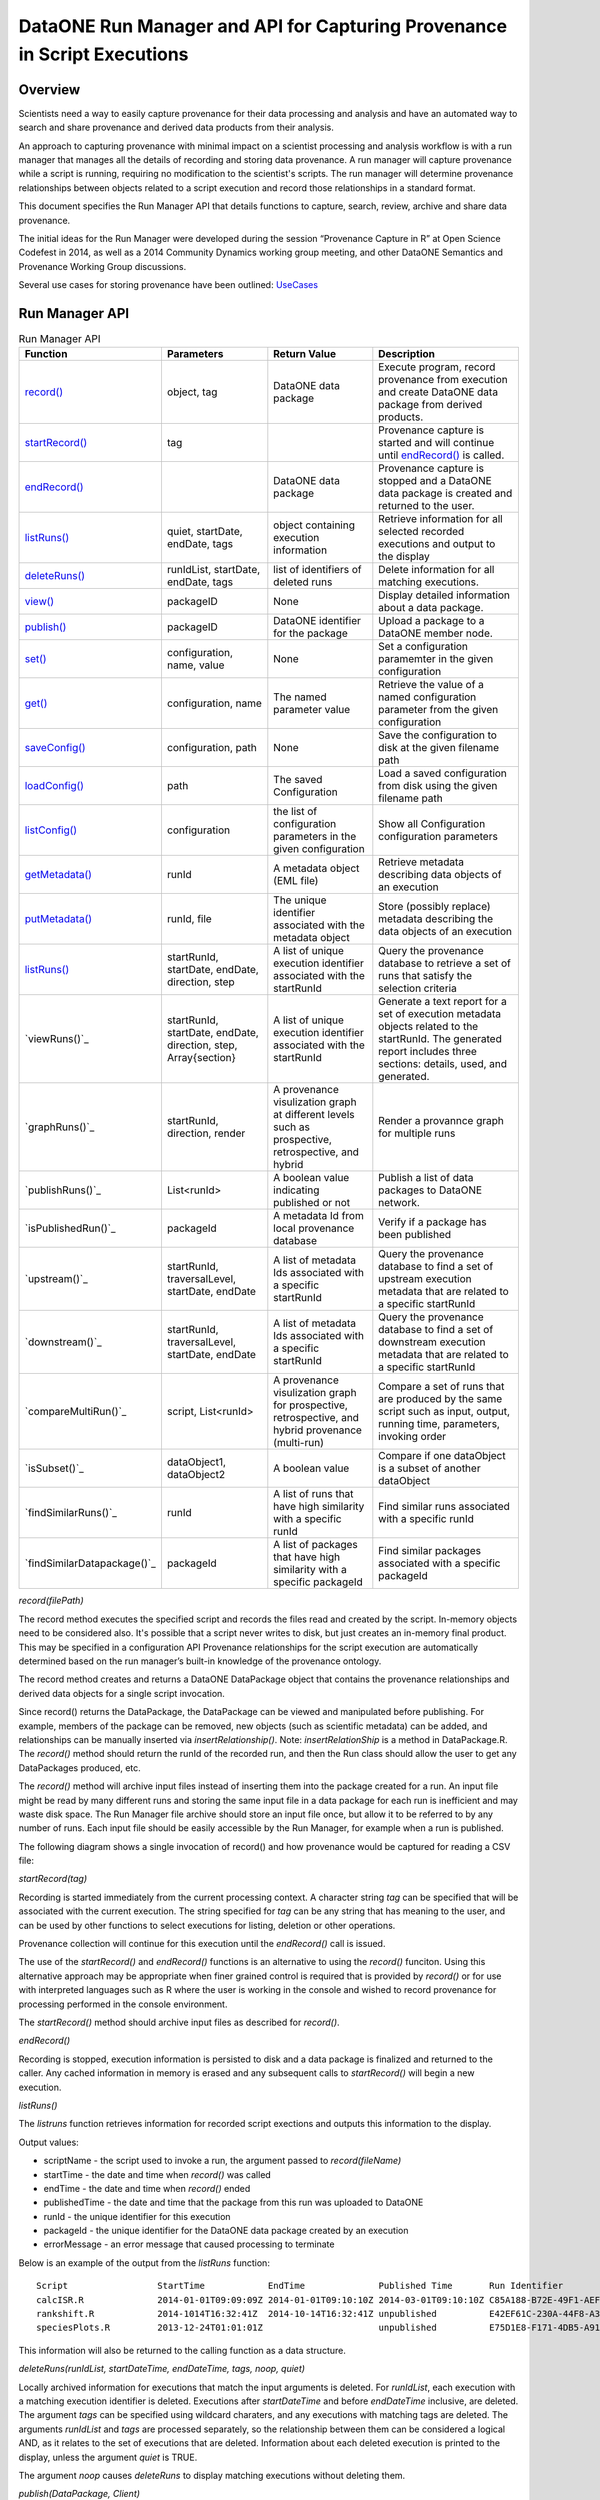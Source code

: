 
DataONE Run Manager and API for Capturing Provenance in Script Executions
=========================================================================

Overview
--------

Scientists need a way to easily capture provenance for their data processing and analysis and have 
an automated way to search and share provenance and derived data products from their analysis.

An approach to capturing provenance with minimal impact on a scientist processing and analysis workflow is with 
a run manager that manages all the details of recording and storing data provenance.  A run manager will
capture provenance while a script is running, requiring no modification to the scientist's scripts.  The run 
manager will determine provenance relationships between objects related to a script execution and record those 
relationships in a standard format.

This document specifies the Run Manager API that details functions to capture, search, review,
archive and share data provenance. 

The initial ideas for the Run Manager were developed during the session “Provenance Capture in R” at Open Science Codefest in 2014, 
as well as a 2014 Community Dynamics working group meeting, and other DataONE Semantics and Provenance Working Group discussions.

Several use cases for storing provenance have been outlined: UseCases_

.. _UseCases: https://github.com/DataONEorg/sem-prov-design/tree/master/docs/use-cases/provenance

Run Manager API
---------------

.. list-table:: Run Manager API
   :widths: 15 20 20 30
   :header-rows: 1

   * - Function
     - Parameters
     - Return Value
     - Description
   * - `record()`_
     - object, tag
     - DataONE data package
     - Execute program, record provenance from execution and create DataONE data package from derived products.
   * - `startRecord()`_
     - tag
     -
     - Provenance capture is started and will continue until `endRecord()`_ is called.
   * - `endRecord()`_
     -
     - DataONE data package
     - Provenance capture is stopped and a DataONE data package is created and returned to the user.
   * - `listRuns()`_
     - quiet, startDate, endDate, tags
     - object containing execution information
     - Retrieve information for all selected recorded executions and output to the display
   * - `deleteRuns()`_
     - runIdList, startDate, endDate, tags
     - list of identifiers of deleted runs
     - Delete information for all matching executions.
   * - `view()`_
     - packageID
     - None
     - Display detailed information about a data package.
   * - `publish()`_
     - packageID
     - DataONE identifier for the package
     - Upload a package to a DataONE member node.
   * - `set()`_
     - configuration, name, value
     - None
     - Set a configuration paramemter in the given configuration
   * - `get()`_
     - configuration, name
     - The named parameter value
     - Retrieve the value of a named configuration parameter from the given configuration
   * - `saveConfig()`_
     - configuration, path
     - None
     - Save the configuration to disk at the given filename path
   * - `loadConfig()`_
     - path
     - The saved Configuration
     - Load a saved configuration from disk using the given filename path
   * - `listConfig()`_
     - configuration
     - the list of configuration parameters in the given configuration
     - Show all Configuration configuration parameters
   * - `getMetadata()`_
     - runId
     - A metadata object (EML file)
     - Retrieve metadata describing data objects of an execution
   * - `putMetadata()`_
     - runId, file
     - The unique identifier associated with the metadata object
     - Store (possibly replace) metadata describing the data objects of an execution 
   * - `listRuns()`_
     - startRunId, startDate, endDate, direction, step
     - A list of unique execution identifier associated with the startRunId
     - Query the provenance database to retrieve a set of runs that satisfy the selection criteria	 
   * - `viewRuns()`_
     - startRunId, startDate, endDate, direction, step, Array{section}
     - A list of unique execution identifier associated with the startRunId
     - Generate a text report for a set of execution metadata objects related to the startRunId. The generated report includes three sections: details, used, and generated. 
   * - `graphRuns()`_
     - startRunId, direction, render
     - A provenance visulization graph at different levels such as prospective, retrospective, and hybrid
     - Render a provannce graph for multiple runs	  
   * - `publishRuns()`_
     - List<runId>
     - A boolean value indicating published or not
     - Publish a list of data packages to DataONE network.	
   * - `isPublishedRun()`_
     - packageId
     - A metadata Id from local provenance database
     - Verify if a package has been published 	
   * - `upstream()`_
     - startRunId, traversalLevel, startDate, endDate
     - A list of metadata Ids associated with a specific startRunId
     - Query the provenance database to find a set of upstream execution metadata that are related to a specific startRunId 	 
   * - `downstream()`_
     - startRunId, traversalLevel, startDate, endDate
     - A list of metadata Ids associated with a specific startRunId
     - Query the provenance database to find a set of downstream execution metadata that are related to a specific startRunId	 
   * - `compareMultiRun()`_
     - script, List<runId>
     - A provenance visulization graph for prospective, retrospective, and hybrid provenance (multi-run)
     - Compare a set of runs that are produced by the same script such as input, output, running time, parameters, invoking order	 	
   * - `isSubset()`_
     - dataObject1, dataObject2
     - A boolean value 
     - Compare if one dataObject is a subset of another dataObject	 
   * - `findSimilarRuns()`_
     - runId
     - A list of runs that have high similarity with a specific runId
     - Find similar runs associated with a specific runId
   * - `findSimilarDatapackage()`_
     - packageId
     - A list of packages that have high similarity with a specific packageId
     - Find similar packages associated with a specific packageId
	 	 	  	 	   	   
.. _`record()`:

*record(filePath)*

The record method executes the specified script and records the files read and created by the script. 
In-memory objects need to be considered also. It's possible that a script never writes to disk, but just
creates an in-memory final product. This may be specified in a configuration API
Provenance relationships for the script execution are automatically determined based on the run 
manager’s built-in knowledge of the provenance ontology.

The record method creates and returns a DataONE DataPackage object that contains the provenance relationships and derived data 
objects for a single script invocation. 

Since record() returns the DataPackage, the DataPackage can be viewed and manipulated before publishing. For example, 
members of the package can be removed, new objects (such as scientific metadata) can be added, and relationships can be manually inserted via *insertRelationship()*.
Note: *insertRelationShip* is a method in DataPackage.R.
The *record()* method should return the runId of the recorded run, and then the Run class should allow the user to get any DataPackages produced, etc.

The *record()* method will archive input files instead of inserting them into the package created for a run. An input file might be read by many
different runs and storing the same input file in a data package for each run is inefficient and may waste disk space. The Run Manager
file archive should store an input file once, but allow it to be referred to by any number of runs. Each input file should be easily
accessible by the Run Manager, for example when a run is published.

The following diagram shows a single invocation of record() and how provenance would be captured for reading a CSV file:

.. image:: ../use-cases/provenance/images/sequence-41.png

.. _`startRecord()`:

*startRecord(tag)*

Recording is started immediately from the current processing context. A character string *tag* can be specified that will be associated with the 
current execution. The string specified for *tag* can be any string that has meaning to the user, and can be used by other functions 
to select executions for listing, deletion or other operations.

Provenance collection will continue for this execution until the *endRecord()* call is issued.

The use of the *startRecord()* and *endRecord()* functions is an alternative to using the *record()* funciton. Using this alternative approach
may be appropriate when finer grained control is required that is provided by *record()* or for use with interpreted languages such as R where the user
is working in the console and wished to record provenance for processing performed in the console environment.

The *startRecord()* method should archive input files as described for *record()*.

.. _`endRecord()`:
  
*endRecord()*

Recording is stopped, execution information is persisted to disk and a data package is finalized and returned to the caller. Any cached information
in memory is erased and any subsequent calls to *startRecord()* will begin a new execution.

.. _`listRuns()`:
 
*listRuns()*

The *listruns* function retrieves information for recorded script exections 
and outputs this information
to the display.

Output values:

* scriptName - the script used to invoke a run, the argument passed to *record(fileName)*
* startTime - the date and time when *record()* was called
* endTime - the date and time when *record()* ended
* publishedTime - the date and time that the package from this run was uploaded to DataONE
* runId - the unique identifier for this execution
* packageId - the unique identifier for the DataONE data package created by an execution
* errorMessage - an error message that caused processing to terminate

Below is an example of the output from the *listRuns* function:

::

  Script                 StartTime            EndTime              Published Time       Run Identifier                       Package Identifier                   Error Message
  calcISR.R              2014-01-01T09:09:09Z 2014-01-01T09:10:10Z 2014-03-01T09:10:10Z C85A188-B72E-49F1-AEF4-7BFC24DA186B  948E4B78-F5B8-444D-85CD-D3453A9F06C5
  rankshift.R            2014-1014T16:32:41Z  2014-10-14T16:32:41Z unpublished          E42EF61C-230A-44F8-A33E-D69B6F4C13E9 C1713504-1005-4BD9-A935-C7BFDC670CEF 
  speciesPlots.R         2013-12-24T01:01:01Z                      unpublished          E75D1E8-F171-4DB5-A91E-F0A4082DBFCC  8452DD63-76DC-4BBD-9672-5C99A8F075AF file species-site1.csv not found

This information will also be returned to the calling function as a data structure.

.. _`deleteRuns()`:
 
*deleteRuns(runIdList, startDateTime, endDateTime, tags, noop, quiet)*

Locally archived information for executions that match the input arguments is deleted. For *runIdList*, each execution with
a matching execution identifier is deleted. Executions after *startDateTime* and before *endDateTime* 
inclusive, are deleted. The argument *tags* can be specified using wildcard charaters, and any executions
with matching tags are deleted. The arguments *runIdList* and *tags* are processed separately, so the
relationship between them can be considered a logical AND, as it relates to the set of executions that
are deleted. Information about each deleted execution is printed to the display, unless the argument
*quiet* is TRUE.

The argument *noop* causes *deleteRuns* to display matching executions without deleting them.

.. _`publish()`:

*publish(DataPackage, Client)*

The publish function will reserve DataONE identifiers for each member of the DataPackage using the 
DataONE REST API. The DataPackage that was initially created by *record()* will be recreated using these identifiers.

If the script execution used an existing DataONE object as an input (determined 
by looking for functions such as *getD1Object()* in R), then this object will not 
be aggregated in this DataPackage, but will still be referred to in provenance relationships, such as prov:used.

The complete DataPackage will be uploaded to a repository using the specified D1Client.
A configuration API will allow the scientist to set default properties like AccessPolicy, ReplicationPolicy, etc.

It may be useful for the publish() function to include a parameter for the ID format, such as a preferred DOI prefix.
Identifier creation will be configurable so the scientist have control over the format of the identifiers that they create.
  
.. _`view()`:

*view(packakeId)*

This function can be called after *record()* and before *publish()* as an easy way to preview a DataPackage 
before publishing. Warnings and other messages can be displayed, such as “Warning: There is no 
scientific metadata in this data package.” The output of view() initially be implemented text output, but it may 
be worth considering a GUI for viewing the DataPackage, such as with Shiny in R.

The *view()* outputs:

A list of members of the DataPackage
A list of the relationships between members in the DataPackage

The following is example output from the the view() function:

::

  Package identifer: 948E4B78-F5B8-444D-85CD-D3453A9F06C5
  This package was created by run: C85A188-B72E-49F1-AEF4-7BFC24DA186B
  
  Files created from this run:
  Name                            Size            Creation Date/time
  ------------------------------- --------------- ------------------
  Quercus_lobata-20131211.png     58K             2014-10-14T15:33:10Z
  resourceMap.rdf                 76K             2014-10-14T15:33:10Z


  Files used from DataONE:
  DataONE identifier              Member Node               Creation Date/time
  ------------------------------- ------------------------- ---------------------
  knb.6271.2                      knb.ecoinformatics.org    2013-01-10T08:09:10.Z

  Local data files used:
  Name                            Size            Creation Date/time
  ------------------------------- --------------- ------------------
  speciesCounts-20131211.csv      102K            2014-10-14T15:33:10Z

  DataPackage to be published to DataONE
  ======================================

  Provenance
  ----------
  Quercus_lobata.png              was generated by        plotSpecies.R
  plotSpecies.R                   used                    speciesCounts-20131211.csv
  plotSpecies.R                   was informed by         createPlot.R

  Name                            Size            Date/time created
  ---------------                 ---------       --------------------
  Quercus_lobata-20131211.png     58K             2014-10-14T15:33:10Z
  plotSpecies.R                   19K             2014-10-14T15:33:10Z
  speciesCounts-20131211.csv      102K            2014-10-14T15:33:10Z
  QL-dist-20131210.eml            220K            2014-09-20T10:10:00Z
  resourceMap.rdf                 76K             2014-10-14T15:33:10Z

.. _`set()`:

*set(configuration, name, value)*

The set method sets the value of the named parameter in the given Configuration. Parameters names can be any string, and the values may be any serializable type supported by R (when implemented in R) or Matlab (when implemented in Matlab).  A number of categories of configuration parameters are supported, including:

+---------------------------+--------------------------------+-----------------------------------+
| Configuration Category    |        Parameter               |          Description              |
+---------------------------+--------------------------------+-----------------------------------+
| Operating System          | account_name                   | The OS account username           |
| Configuration             |                                |                                   |
+---------------------------+--------------------------------+-----------------------------------+
| DataONE Configuration     | source_member_node_id          | The identifier of the DataONE     |
|                           |                                | Member Node server used as a read |
|                           |                                | only source to retrieve files.    |
|                           +--------------------------------+-----------------------------------+
|                           | target_member_node_id          | The identifier of the DataONE     |
|                           |                                | Member Node server used as a read |
|                           |                                | or write target for files.        |
|                           +--------------------------------+-----------------------------------+
|                           | coordinating_node_base_url     | The base URL of the DataONE       |
|                           |                                | Coordinating Node server.         |
|                           +--------------------------------+-----------------------------------+
|                           | format_id                      | The default object format         |
|                           |                                | identifier when creating system   |
|                           |                                | metadata and uploading files to a |
|                           |                                | Member Node. Defaults to          |
|                           |                                | application/octet-stream          |
|                           +--------------------------------+-----------------------------------+
|                           | submitter                      | The DataONE Subject DN string of  |
|                           |                                | account uploading the file to a   |
|                           |                                | Member Node.                      |
|                           +--------------------------------+-----------------------------------+
|                           | rights_holder                  | The DataONE Subject DN string of  |
|                           |                                | account with read, write, and     |
|                           |                                | changePermission permissions for  |
|                           |                                | the file being uploaded.          |
|                           +--------------------------------+-----------------------------------+
|                           | public_read_allowed            | Allow public read access to       |
|                           |                                | uploaded files. Defaults to true. |
|                           +--------------------------------+-----------------------------------+
|                           | replication_allowed            | Allow replication of files to     |
|                           |                                | preserve the integrity of the     |
|                           |                                | data file over time.              |
|                           +--------------------------------+-----------------------------------+
|                           | number_of_replicas             | The desired number of replicas of |
|                           |                                | each file uploaded to the DataONE |
|                           |                                | network.                          |
|                           +--------------------------------+-----------------------------------+
|                           | preferred_replica_node_list    | A comma-separated list of Member  |
|                           |                                | Node identifiers that are         |
|                           |                                | preferred for replica storage.    |
|                           +--------------------------------+-----------------------------------+
|                           | blocked_replica_node_list      | A comma-separated list of Member  |
|                           |                                | Node identifiers that are         |
|                           |                                | blocked from replica storage.     |
+---------------------------+--------------------------------+-----------------------------------+
| Identity Configuration    | orcid_identifier               | The researcher's ORCID identifier |
|                           |                                | from http://orcid.org. Identity   |
|                           |                                | information found via the ORCID   |
|                           |                                | API will populate or override     |
|                           |                                | other identity fields as          |
|                           |                                | appropriate.                      |
|                           +--------------------------------+-----------------------------------+
|                           | subject_dn                     | The researcher's DataONE Subject  |
|                           |                                | as a Distinguished Name string.   |
|                           |                                | If not set, defaults to the       |
|                           |                                | Subject DN found in the CILogon   |
|                           |                                | X509 certificate at the given     |
|                           |                                | certificate path.                 |
|                           +--------------------------------+-----------------------------------+
|                           | certificate_path               | The absolute file system path to  |
|                           |                                | the X509 certificate downloaded   |
|                           |                                | from https://cilogon.org. The path|
|                           |                                | includes the file name itself.    |
|                           +--------------------------------+-----------------------------------+
|                           | foaf_name                      | The Friend of a friend 'name'     |
|                           |                                | vocabulary term as defined at     |
|                           |                                | http://xmlns.com/foaf/spec/,      |
|                           |                                | typically the researchers given   |
|                           |                                | and family name together.         |
+---------------------------+--------------------------------+-----------------------------------+
| Provenance Capture        | provenance_storage_directory   | The directory used to store per   |
| Configuration             |                                | execution provenance information. |
|                           |                                | Defaults to '~/.d1/provenance'    |
|                           +--------------------------------+-----------------------------------+
|                           | capture_file_reads             | When set to true, provenance      |
|                           |                                | capture will be triggered when    |
|                           |                                | reading from files based on       |
|                           |                                | specific read commands in the     |
|                           |                                | scripting language. Default: true |
|                           +--------------------------------+-----------------------------------+
|                           | capture_file_writes            | When set to true, provenance      |
|                           |                                | capture will be triggered when    |
|                           |                                | writing to files based on         |
|                           |                                | specific write commands in the    |
|                           |                                | scripting language. Default: true |
|                           +--------------------------------+-----------------------------------+
|                           | capture_dataone_reads          | When set to true, provenance      |
|                           |                                | capture will be triggered when    |
|                           |                                | reading from DataONE MNRead.get() |
|                           |                                | API calls. Default: true          |
|                           +--------------------------------+-----------------------------------+
|                           | capture_dataone_writes         | When set to true, provenance      |
|                           |                                | capture will be triggered when    |
|                           |                                | writing with DataONE              |
|                           |                                | MNStorage.create() or             |
|                           |                                | MNStorage.update() API calls.     |
|                           |                                | Default: true                     |
|                           +--------------------------------+-----------------------------------+
|                           | capture_yesworkflow_comments   | When set to true, provenance      |
|                           |                                | capture will be triggered when    |
|                           |                                | encountering YesWorkflow inline   |
|                           |                                | comments. Default: true           |
|                           +--------------------------------+-----------------------------------+
|                           | package_metadata_template_path | The file path of a metadata       |
|                           |                                | template that is used to generate |
|                           |                                | package metadata for a run. The   |
|                           |                                | default is '~/.d1/or a run. The   |
|                           |                                | '~/.d1/package_metadata_template  |
|                           |                                | with a file extention appropriate |
|                           |                                | for the implementation.           |
+---------------------------+--------------------------------+-----------------------------------+

.. _`get()`:

*get(configuration, name)*

The get method retrieves the value of the named parameter in the given Configuration. Parameters names can be any string, many of which are listed in the categories above in the `set()`_ command.

.. _`saveConfig()`:

*saveConfig(configuration, path)*

Save all of the configuration parameters in the current Configuration to disk, given the path to a file. The
path defaults to ~/.d1/configuration.json.

.. _`loadConfig()`:

*loadConfig(path)*

Load all of the configuration parameters from a saved Configuration on disk from the given path. Returns the
Configuration object. The path defaults to ~/.d1/configuration.json.

.. _`listConfig()`:

*listConfig()*

List all of the configuration parameters from the loaded configuration as structured object, depending on the script language.

.. _`getMetadata()`:

*getMetadata(runId, seq)*

Retrieve the metadata object for the specified run so that it can be inspected and manually edited if desired. The run identifier
or sequence identifier for the run can be specified, and the metadata object for the corresponding run will be retrieved. This
assumes that only one metadata object will be maintained for a run by run manager, and that run manager knows which object
is the metadata object for a run.

.. _`putMetadata()`:

*putMetadata(runId, seq, file)*

Replace the metadata object for the specified run, specifying the run either with the run identifier, or the sequence number
for the run.

Run Manager Provenance Capture
------------------------------

The run manager overloads functions that read input and write output in 
order to capture the objects that are used and 
generated by the script execution. For example, when a script reads in a .csv file, the 
run manager can infer the triple “script execution -> prov:used -> .csv file”. 

The following provenance relationshps will be recorded:

- wasGeneratedBy
  
  When an output is created by the script execution, the run manager can infer that the ouput “prov:wasGeneratedBy” the script execution.
  
  Detection: The run manager will overload R functions such as write.csv and createD1Object() to capture the data file the script execution generates.
- used
  
  When the script execution reads input data, it can infer that the script execution “prov:used” the input data.
  
  Detection: The run manager will overload R functions such as getD1Object() and read.csv().
- wasDerivedFrom
  
  After the “prov:wasGeneratedBy”  and “prov:used” relationships are created, we can infer that a data object 
  generated by this script execution “prov:wasDerivedFrom” the inputs the script “prov:used”
- wasInformedBy
  
  When the script initially executed by record() invokes another script, the run manager can infer 
  that the initial execution  “prov:wasInformedBy” the other script execution it triggered.
  
  Detection: The run manager will overload the R function source().

Generating and Modifying Data Object Metadata  
---------------------------------------------

.. _EMLpackage: https://github.com/ropensci/EML

.. _XMLSpy: http://www.altova.com/xmlspy.html

.. _Oxygen: http://www.oxygenxml.com

.. _EML: https://knb.ecoinformatics.org/#external//emlparser/docs/eml-2.1.1/index.html

The Run Manager assists in the preparation of metadata that describe the objects associated with
an execution by using an investigator specified template that is
combined with values derived from the execution. 
The metadata generated by this process will be in the format specified by the Ecological Metadata Language
and will include these EML_ elements:

- title
- creator
- abstract
- contact
- publication date
- method description
- spatial coverage
- temporal coverage
- otherEntity 
	- an otherEntity element will be added for each file generated by a run
	- During the publish() call, the otherEntity/physical/distribution/online/url element value will be updated with the 
          URL for object being published using the specified membernode, provided that this element exists in the EML at
          the time publish() is run, and that a value has not already been entered for this element.
	- The entityName element value will be filed in with the filename of the object.

The location of the
template is set with the DataONE Session Configuration parameter *package_metadata_template_path*. If the 
investigator has not set this parameter then a default template will be used. 

The initial metadata object is created during the record() function, after which it will be 
available to be retrieved from the Run Manager cache. 
The function *getMetadata()* can then be used to retrieve the metadata object for a specified run.

The metadata can then be reviewed by the investigator for correctness, then manually edited and updated 
with additional or more detailed information using tools such as the EMLpackage_
from rOpenSci (for the R implementation of Run Manager) or an XML editor such as 
XMLSpy_ or Oxygen_. 

Once manual editing is completed for the metdata it can be reinserted into the Run Manager cache using
the *putMetadata()* function. 

This metadata will then be included with any data package that is assembled from a recorded execution, for example
when a package is prepared and uploaded to DataONE.

